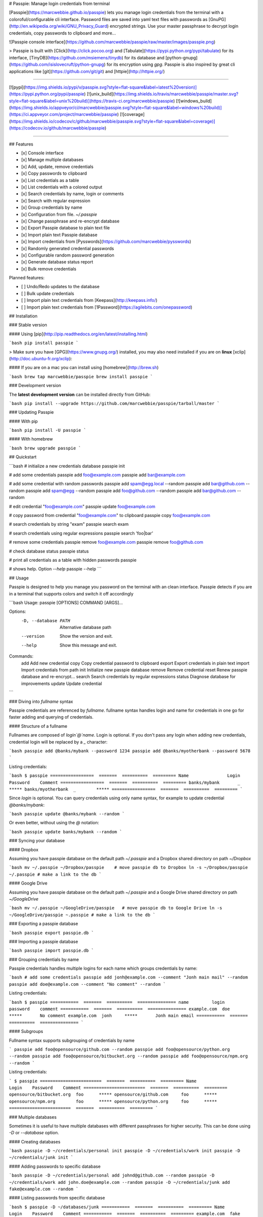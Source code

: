 # Passpie: Manage login credentials from terminal

[Passpie](https://marcwebbie.github.io/passpie) lets you manage login credentials from the terminal with a coloroful/configurable cli interface. Password files are saved into yaml text files with passwords as [GnuPG](http://en.wikipedia.org/wiki/GNU_Privacy_Guard) encrypted strings. Use your master passphrase to decrypt login credentials, copy passwords to clipboard and more...

![Passpie console interface](https://github.com/marcwebbie/passpie/raw/master/images/passpie.png)

> Passpie is built with [Click](http://click.pocoo.org) and [Tabulate](https://pypi.python.org/pypi/tabulate) for its interface, [TinyDB](https://github.com/msiemens/tinydb) for its database and [python-gnupg](https://github.com/isislovecruft/python-gnupg) for its encryption using *gpg*. Passpie is also inspired by great cli applications like [git](https://github.com/git/git) and [httpie](http://httpie.org/)

-----

[![pypi](https://img.shields.io/pypi/v/passpie.svg?style=flat-square&label=latest%20version)](https://pypi.python.org/pypi/passpie)
[![unix_build](https://img.shields.io/travis/marcwebbie/passpie/master.svg?style=flat-square&label=unix%20build)](https://travis-ci.org/marcwebbie/passpie)
[![windows_build](https://img.shields.io/appveyor/ci/marcwebbie/passpie.svg?style=flat-square&label=windows%20build)](https://ci.appveyor.com/project/marcwebbie/passpie)
[![coverage](https://img.shields.io/codecov/c/github/marcwebbie/passpie.svg?style=flat-square&label=coverage)](https://codecov.io/github/marcwebbie/passpie)

-----


## Features

+ [x] Console interface
+ [x] Manage multiple databases
+ [x] Add, update, remove credentials
+ [x] Copy passwords to clipboard
+ [x] List credentials as a table
+ [x] List credentials with a colored output
+ [x] Search credentials by name, login or comments
+ [x] Search with regular expression
+ [x] Group credentials by name
+ [x] Configuration from file. `~/.passpie`
+ [x] Change passphrase and re-encrypt database
+ [x] Export Passpie database to plain text file
+ [x] Import plain text Passpie database
+ [x] Import credentials from [Pysswords](https://github.com/marcwebbie/pysswords)
+ [x] Randomly generated credential passwords
+ [x] Configurable random password generation
+ [x] Generate database status report
+ [x] Bulk remove credentials

Planned features:

+ [ ] Undo/Redo updates to the database
+ [ ] Bulk update credentials
+ [ ] Import plain text credentials from [Keepass](http://keepass.info/)
+ [ ] Import plain text credentials from [1Password](https://agilebits.com/onepassword)

## Installation

### Stable version

#### Using [pip](http://pip.readthedocs.org/en/latest/installing.html)

```bash
pip install passpie
```

> Make sure you have [GPG](https://www.gnupg.org/) installed, you may also need installed if you are on **linux** [xclip](http://doc.ubuntu-fr.org/xclip):

#### If you are on a mac you can install using [homebrew](http://brew.sh)

```bash
brew tap marcwebbie/passpie
brew install passpie
```

### Development version

The **latest development version** can be installed directly from GitHub:

```bash
pip install --upgrade https://github.com/marcwebbie/passpie/tarball/master
```

### Updating Passpie

#### With pip

```bash
pip install -U passpie
```

#### With homebrew

```bash
brew upgrade passpie
```

## Quickstart

```bash
# initialize a new credentials database
passpie init

# add some credentials
passpie add foo@example.com
passpie add bar@example.com

# add some credential with random passwords
passpie add spam@egg.local --random
passpie add bar@github.com --random
passpie add spam@egg --random
passpie add foo@github.com --random
passpie add bar@github.com --random

# edit credential "foo@example.com"
passpie update foo@example.com

# copy password from credential "foo@example.com" to clipboard
passpie copy foo@example.com

# search credentials by string "exam"
passpie search exam

# search credentials using regular expressions
passpie search 'foo|bar'

# remove some credentials
passpie remove foo@example.com
passpie remove foo@github.com

# check database status
passpie status

# print all credentials as a table with hidden passwords
passpie

# shows help. Option `--help`
passpie --help
```

## Usage

Passpie is designed to help you manage you password on the terminal with an clean interface. Passpie detects if you are in a terminal that supports colors and switch it off accordingly

```bash
Usage: passpie [OPTIONS] COMMAND [ARGS]...

Options:
  -D, --database PATH  Alternative database path
  --version            Show the version and exit.
  --help               Show this message and exit.

Commands:
  add     Add new credential
  copy    Copy credential password to clipboard
  export  Export credentials in plain text
  import  Import credentials from path
  init    Initialize new passpie database
  remove  Remove credential
  reset   Renew passpie database and re-encrypt...
  search  Search credentials by regular expressions
  status  Diagnose database for improvements
  update  Update credential
```

### Diving into *fullname* syntax

Passpie credentials are referenced by `fullname`. fullname syntax handles login and name for credentials in one go for faster adding and querying of credentials.

#### Structure of a fullname

Fullnames are composed of `login`@`name`. Login is optional. If you don't pass any login when adding new credentials, credential login will be replaced by a `_` character:

```bash
passpie add @banks/mybank --password 1234
passpie add @banks/myotherbank --password 5678
```

Listing credentials:

```bash
$ passpie
=================  =======  ==========  =========
Name               Login    Password    Comment
=================  =======  ==========  =========
banks/mybank       _        *****
banks/myotherbank  _        *****
=================  =======  ==========  =========
```

Since `login` is optional. You can query credentials using only name syntax, for example to update credential `@banks/mybank`:

```bash
passpie update @banks/mybank --random
```

Or even better, without using the `@` notation:

```bash
passpie update banks/mybank --random
```

### Syncing your database

#### Dropbox

Assuming you have passpie database on the default path `~/.passpie` and a Dropbox shared directory on path `~/Dropbox`

```bash
mv ~/.passpie ~/Dropbox/passpie    # move passpie db to Dropbox
ln -s ~/Dropbox/passpie ~/.passpie # make a link to the db
```

#### Google Drive

Assuming you have passpie database on the default path `~/.passpie` and a Google Drive shared directory on path `~/GoogleDrive`

```bash
mv ~/.passpie ~/GoogleDrive/passpie   # move passpie db to Google Drive
ln -s ~/GoogleDrive/passpie ~.passpie # make a link to the db
```

### Exporting a passpie database

```bash
passpie export passpie.db
```

### Importing a passpie database

```bash
passpie import passpie.db
```

### Grouping credentials by name

Passpie credentials handles multiple logins for each name which groups credentials by name:

```bash
# add some credentials
passpie add jonh@example.com --comment "Jonh main mail" --random
passpie add doe@example.com --comment "No comment" --random
```

Listing credentials:

```bash
$ passpie
===========  =======  ==========  ===============
name         login    password    comment
===========  =======  ==========  ===============
example.com  doe      *****       No comment
example.com  jonh     *****       Jonh main email
===========  =======  ==========  ===============
```

#### Subgroups

Fullname syntax supports subgrouping of credentials by name

```
passpie add foo@opensource/github.com --random
passpie add foo@opensource/python.org --random
passpie add foo@opensource/bitbucket.org --random
passpie add foo@opensource/npm.org --random
```

Listing credentials:

```
$ passpie
========================  =======  ==========  =========
Name                      Login    Password    Comment
========================  =======  ==========  =========
opensource/bitbucket.org  foo      *****
opensource/github.com     foo      *****
opensource/npm.org        foo      *****
opensource/python.org     foo      *****
========================  =======  ==========  =========
```

### Multiple databases

Sometimes it is useful to have multiple databases with different passphrases for higher security. This can be done using `-D` or `--database` option.

#### Creating databases

```bash
passpie -D ~/credentials/personal init
passpie -D ~/credentials/work init
passpie -D ~/credentials/junk init
```

#### Adding passwords to specific database

```bash
passpie -D ~/credentials/personal add johnd@github.com --random
passpie -D ~/credentials/work add john.doe@example.com --random
passpie -D ~/credentials/junk add fake@example.com --random
```

#### Listing passwords from specific database

```bash
$ passpie -D ~/databases/junk
===========  =======  ==========  =========
Name         Login    Password    Comment
===========  =======  ==========  =========
example.com  fake     *****
===========  =======  ==========  =========
```

### Configuring passpie with `.passpierc`

You can override default passpie configuration with a `.passpierc` file on your home directory. Passpie configuration files must be written as a valid [yaml](http://yaml.org/) file.

#### Example `.passpierc`:

```yaml
path: /Users/john.doe/.passpie
short_commands: true
genpass_length: 32
genpass_symbols: "_-#|+= "
table_format: fancy_grid
headers:
  - name
  - login
  - password
  - comment
colors:
  login: green
  name: yellow
  password: cyan
```

#### Global configuration

##### `path =`

**default** ~/.passpie

Path to passpie database

##### `short_commands = (true | false)`

**default** false

Use passpie commands with short aliases. Like `passpie a` for `passpie add`

##### `genpass_length =`

**default:** `32`

Length of randomly generated passwords with option `--random`

##### `genpass_symbols =`

**default:** `"_-#|+= "`

Symbols used on random password generation

##### `table_format = (fancy_grid | rst | simple | orgtbl | pipe | grid | plain | latex)`

**default:** `fancy_grid`

Table format when listing credentials

##### `headers = (name | login | password | comment | fullname)`

**default:**

```
headers:
  - name
  - login
  - password
  - comment
```

##### `colors = (green | red | blue | white | cyan | magenta | yellow)`

**default:**

```
colors:
  name: yellow
  login: green
```


## Under The Hood

### Encryption

Encryption is done with **GnuGPG** using [AES256](http://en.wikipedia.org/wiki/Advanced_Encryption_Standard). Take a look at [passpie.crypt](https://github.com/marcwebbie/passpie/blob/master/passpie/crypt.py) module to know more.

### Database Path

The default database path is at `~/.passpie`. If you want to change the database path, add `--database` option to passpie. Together with `init` you can create arbitrary databases.

```bash
passpie --database "/path/to/another/database/" init
```

### Database structure

Passpie database is structured in a directory hierachy. Every
credential is a `.pass` file inside a directory named after a credential group.

An empty database would look like this:

```bash
passpie --database /tmp/passpie init

tree /tmp/passpie -la
# /tmp/passpie
# └── .keys
```

After adding a new credential the database would look like this:

```bash
passpie --database /tmp/passpie add octocat@github.com
# Password: **********

tree /tmp/passpie -la
# /tmp/passpie
# ├── .keys
# └── github.com
#     └── octocat.pass
```

If we add more credentials to group github.com. Directory structure would be:

```bash
passpie --database /tmp/passpie add octocat2@github.com
# Password: **********

tree /tmp/passpie -la
# /tmp/passpie
# ├── .keys
# └── github
#     └── octocat.pass
#     └── octocat2.pass
```

## Contributing

Feel free to comment, open a bug report or ask for new features on Passpie [issues](https://github.com/marcwebbie/passpie/issues) page or over [Twitter](https://twitter.com/marcwebbie).

If you want to contributing with code:

- Fork the repository [https://github.com/marcwebbie/passpie/fork](https://github.com/marcwebbie/passpie/fork)
- Make sure to add tests
- Create a pull request
- [optional] Read the [Makefile](https://github.com/marcwebbie/passpie/blob/master/Makefile)


## Common issues

### `TypeError: init() got an unexpected keyword argument 'binary'`

You probably have the `python-gnupg` package installed. Passpie depends on [isislovecruft](https://github.com/isislovecruft) fork of [python-gnupg](https://github.com/isislovecruft/python-gnupg)

To fix:

```
pip uninstall python-gnupg
pip install -U passpie
```

### `'GPG not installed. https://www.gnupg.org/'`

You don't have gpg installed or it is not working as expected

Make sure you have [gpg](https://www.gnupg.org/) installed:

Ubuntu:

```
sudo apt-get install gpg
```

OSX:

```
brew install gpg
```

### `xclip or xsel not installed`

You don't have copy to clipboard support by default on some linux distributions.

Ubuntu:

```
sudo apt-get install xclip
```



## License ([MIT License](http://choosealicense.com/licenses/mit/))

The MIT License (MIT)

Copyright (c) 2014-2015 Marc Webbie, <http://github.com/marcwebbie>

Permission is hereby granted, free of charge, to any person obtaining a
copy of this software and associated documentation files (the
"Software"), to deal in the Software without restriction, including
without limitation the rights to use, copy, modify, merge, publish,
distribute, sublicense, and/or sell copies of the Software, and to
permit persons to whom the Software is furnished to do so, subject to
the following conditions:

The above copyright notice and this permission notice shall be included
in all copies or substantial portions of the Software.

THE SOFTWARE IS PROVIDED "AS IS", WITHOUT WARRANTY OF ANY KIND, EXPRESS
OR IMPLIED, INCLUDING BUT NOT LIMITED TO THE WARRANTIES OF
MERCHANTABILITY, FITNESS FOR A PARTICULAR PURPOSE AND NONINFRINGEMENT.
IN NO EVENT SHALL THE AUTHORS OR COPYRIGHT HOLDERS BE LIABLE FOR ANY
CLAIM, DAMAGES OR OTHER LIABILITY, WHETHER IN AN ACTION OF CONTRACT,
TORT OR OTHERWISE, ARISING FROM, OUT OF OR IN CONNECTION WITH THE
SOFTWARE OR THE USE OR OTHER DEALINGS IN THE SOFTWARE.




